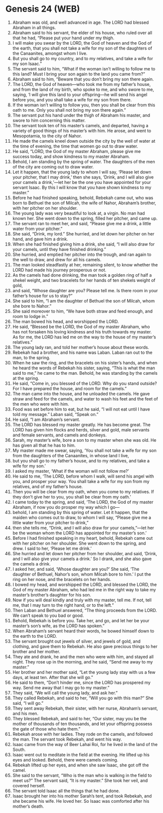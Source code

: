 * Genesis 24 (WEB)
:PROPERTIES:
:ID: WEB/01-GEN24
:END:

1. Abraham was old, and well advanced in age. The LORD had blessed Abraham in all things.
2. Abraham said to his servant, the elder of his house, who ruled over all that he had, “Please put your hand under my thigh.
3. I will make you swear by the LORD, the God of heaven and the God of the earth, that you shall not take a wife for my son of the daughters of the Canaanites, amongst whom I live.
4. But you shall go to my country, and to my relatives, and take a wife for my son Isaac.”
5. The servant said to him, “What if the woman isn’t willing to follow me to this land? Must I bring your son again to the land you came from?”
6. Abraham said to him, “Beware that you don’t bring my son there again.
7. The LORD, the God of heaven—who took me from my father’s house, and from the land of my birth, who spoke to me, and who swore to me, saying, ‘I will give this land to your offspring—he will send his angel before you, and you shall take a wife for my son from there.
8. If the woman isn’t willing to follow you, then you shall be clear from this oath to me. Only you shall not bring my son there again.”
9. The servant put his hand under the thigh of Abraham his master, and swore to him concerning this matter.
10. The servant took ten of his master’s camels, and departed, having a variety of good things of his master’s with him. He arose, and went to Mesopotamia, to the city of Nahor.
11. He made the camels kneel down outside the city by the well of water at the time of evening, the time that women go out to draw water.
12. He said, “LORD, the God of my master Abraham, please give me success today, and show kindness to my master Abraham.
13. Behold, I am standing by the spring of water. The daughters of the men of the city are coming out to draw water.
14. Let it happen, that the young lady to whom I will say, ‘Please let down your pitcher, that I may drink,’ then she says, ‘Drink, and I will also give your camels a drink,’—let her be the one you have appointed for your servant Isaac. By this I will know that you have shown kindness to my master.”
15. Before he had finished speaking, behold, Rebekah came out, who was born to Bethuel the son of Milcah, the wife of Nahor, Abraham’s brother, with her pitcher on her shoulder.
16. The young lady was very beautiful to look at, a virgin. No man had known her. She went down to the spring, filled her pitcher, and came up.
17. The servant ran to meet her, and said, “Please give me a drink, a little water from your pitcher.”
18. She said, “Drink, my lord.” She hurried, and let down her pitcher on her hand, and gave him a drink.
19. When she had finished giving him a drink, she said, “I will also draw for your camels, until they have finished drinking.”
20. She hurried, and emptied her pitcher into the trough, and ran again to the well to draw, and drew for all his camels.
21. The man looked steadfastly at her, remaining silent, to know whether the LORD had made his journey prosperous or not.
22. As the camels had done drinking, the man took a golden ring of half a shekel weight, and two bracelets for her hands of ten shekels weight of gold,
23. and said, “Whose daughter are you? Please tell me. Is there room in your father’s house for us to stay?”
24. She said to him, “I am the daughter of Bethuel the son of Milcah, whom she bore to Nahor.”
25. She said moreover to him, “We have both straw and feed enough, and room to lodge in.”
26. The man bowed his head, and worshipped the LORD.
27. He said, “Blessed be the LORD, the God of my master Abraham, who has not forsaken his loving kindness and his truth towards my master. As for me, the LORD has led me on the way to the house of my master’s relatives.”
28. The young lady ran, and told her mother’s house about these words.
29. Rebekah had a brother, and his name was Laban. Laban ran out to the man, to the spring.
30. When he saw the ring, and the bracelets on his sister’s hands, and when he heard the words of Rebekah his sister, saying, “This is what the man said to me,” he came to the man. Behold, he was standing by the camels at the spring.
31. He said, “Come in, you blessed of the LORD. Why do you stand outside? For I have prepared the house, and room for the camels.”
32. The man came into the house, and he unloaded the camels. He gave straw and feed for the camels, and water to wash his feet and the feet of the men who were with him.
33. Food was set before him to eat, but he said, “I will not eat until I have told my message.” Laban said, “Speak on.”
34. He said, “I am Abraham’s servant.
35. The LORD has blessed my master greatly. He has become great. The LORD has given him flocks and herds, silver and gold, male servants and female servants, and camels and donkeys.
36. Sarah, my master’s wife, bore a son to my master when she was old. He has given all that he has to him.
37. My master made me swear, saying, ‘You shall not take a wife for my son from the daughters of the Canaanites, in whose land I live,
38. but you shall go to my father’s house, and to my relatives, and take a wife for my son.’
39. I asked my master, ‘What if the woman will not follow me?’
40. He said to me, ‘The LORD, before whom I walk, will send his angel with you, and prosper your way. You shall take a wife for my son from my relatives, and of my father’s house.
41. Then you will be clear from my oath, when you come to my relatives. If they don’t give her to you, you shall be clear from my oath.’
42. I came today to the spring, and said, ‘The LORD, the God of my master Abraham, if now you do prosper my way which I go—
43. behold, I am standing by this spring of water. Let it happen, that the maiden who comes out to draw, to whom I will say, “Please give me a little water from your pitcher to drink,”
44. then she tells me, “Drink, and I will also draw for your camels,”—let her be the woman whom the LORD has appointed for my master’s son.’
45. Before I had finished speaking in my heart, behold, Rebekah came out with her pitcher on her shoulder. She went down to the spring, and drew. I said to her, ‘Please let me drink.’
46. She hurried and let down her pitcher from her shoulder, and said, ‘Drink, and I will also give your camels a drink.’ So I drank, and she also gave the camels a drink.
47. I asked her, and said, ‘Whose daughter are you?’ She said, ‘The daughter of Bethuel, Nahor’s son, whom Milcah bore to him.’ I put the ring on her nose, and the bracelets on her hands.
48. I bowed my head, and worshipped the LORD, and blessed the LORD, the God of my master Abraham, who had led me in the right way to take my master’s brother’s daughter for his son.
49. Now if you will deal kindly and truly with my master, tell me. If not, tell me, that I may turn to the right hand, or to the left.”
50. Then Laban and Bethuel answered, “The thing proceeds from the LORD. We can’t speak to you bad or good.
51. Behold, Rebekah is before you. Take her, and go, and let her be your master’s son’s wife, as the LORD has spoken.”
52. When Abraham’s servant heard their words, he bowed himself down to the earth to the LORD.
53. The servant brought out jewels of silver, and jewels of gold, and clothing, and gave them to Rebekah. He also gave precious things to her brother and her mother.
54. They ate and drank, he and the men who were with him, and stayed all night. They rose up in the morning, and he said, “Send me away to my master.”
55. Her brother and her mother said, “Let the young lady stay with us a few days, at least ten. After that she will go.”
56. He said to them, “Don’t hinder me, since the LORD has prospered my way. Send me away that I may go to my master.”
57. They said, “We will call the young lady, and ask her.”
58. They called Rebekah, and said to her, “Will you go with this man?” She said, “I will go.”
59. They sent away Rebekah, their sister, with her nurse, Abraham’s servant, and his men.
60. They blessed Rebekah, and said to her, “Our sister, may you be the mother of thousands of ten thousands, and let your offspring possess the gate of those who hate them.”
61. Rebekah arose with her ladies. They rode on the camels, and followed the man. The servant took Rebekah, and went his way.
62. Isaac came from the way of Beer Lahai Roi, for he lived in the land of the South.
63. Isaac went out to meditate in the field at the evening. He lifted up his eyes and looked. Behold, there were camels coming.
64. Rebekah lifted up her eyes, and when she saw Isaac, she got off the camel.
65. She said to the servant, “Who is the man who is walking in the field to meet us?” The servant said, “It is my master.” She took her veil, and covered herself.
66. The servant told Isaac all the things that he had done.
67. Isaac brought her into his mother Sarah’s tent, and took Rebekah, and she became his wife. He loved her. So Isaac was comforted after his mother’s death.
